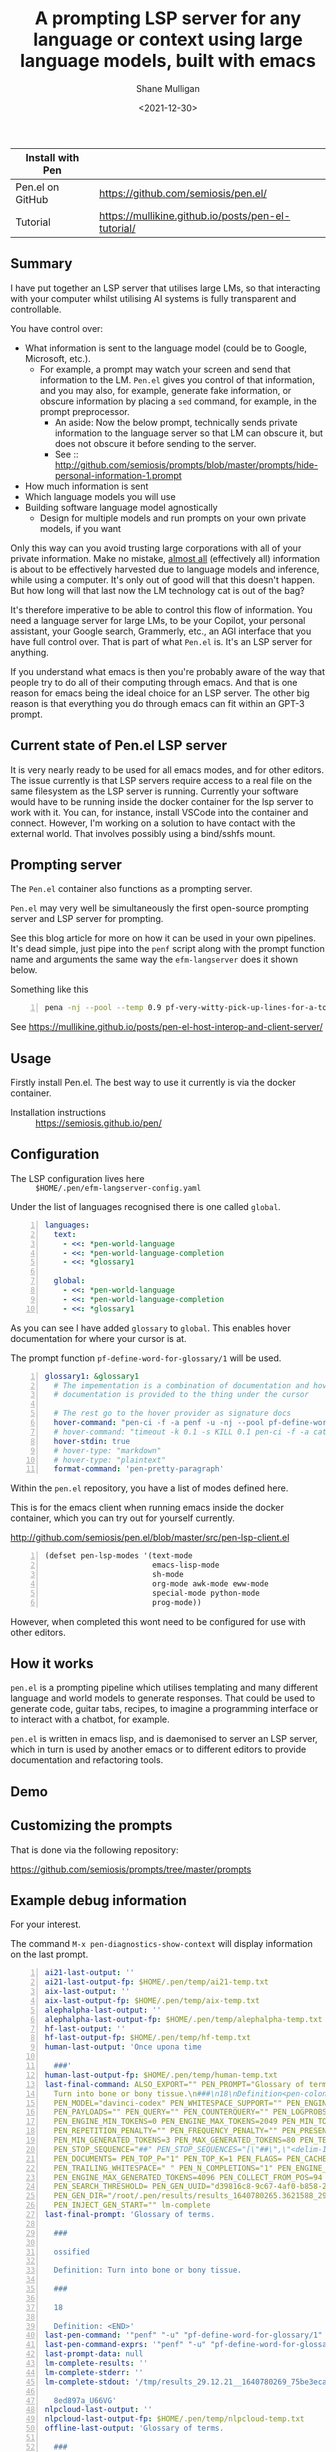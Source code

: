 #+LATEX_HEADER: \usepackage[margin=0.5in]{geometry}
#+OPTIONS: toc:nil

#+HUGO_BASE_DIR: /home/shane/dump/home/shane/notes/ws/blog/blog
#+HUGO_SECTION: ./posts

#+TITLE: A prompting LSP server for any language or context using large language models, built with emacs
#+DATE: <2021-12-30>
#+AUTHOR: Shane Mulligan
#+KEYWORDS: pen codex openai gpt llm lm emacs

| Install with Pen |                                                    |
|------------------+----------------------------------------------------|
| Pen.el on GitHub | https://github.com/semiosis/pen.el/                |
| Tutorial         | https://mullikine.github.io/posts/pen-el-tutorial/ |

** Summary
I have put together an LSP server that
utilises large LMs, so that interacting with
your computer whilst utilising AI systems is
fully transparent and controllable.

You have control over:
- What information is sent to the language model (could be to Google, Microsoft, etc.).
  - For example, a prompt may watch your
    screen and send that information to the LM.
    =Pen.el= gives you control of that
    information, and you may also, for
    example, generate fake information, or
    obscure information by placing a =sed=
    command, for example, in the prompt
    preprocessor.
    - An aside: Now the below prompt, technically sends
      private information to the language server
      so that LM can obscure it, but does not
      obscure it before sending to the server.
    - See :: http://github.com/semiosis/prompts/blob/master/prompts/hide-personal-information-1.prompt
- How much information is sent
- Which language models you will use
- Building software language model agnostically
  - Design for multiple models and run prompts on your own private models, if you want

Only this way can you avoid trusting large
corporations with all of your private information. Make no mistake, [[https://en.wikipedia.org/wiki/Almost_all][almost all]] (effectively all)
information is about to be effectively harvested due to language models and inference, while using a computer.
It's only out of good will that this doesn't happen. But how long will that last now the LM technology cat is out of the bag?

It's therefore imperative to be able to
control this flow of information. You need a
language server for large LMs, to be your
Copilot, your personal assistant, your Google search,
Grammerly, etc., an AGI interface that you have full
control over. That is part of what =Pen.el= is. It's an LSP server for anything.

If you understand what emacs is then you're
probably aware of the way that people try to
do all of their computing through emacs. And
that is one reason for emacs being the ideal
choice for an LSP server. The other big reason
is that everything you do through emacs can fit within an GPT-3 prompt.

** Current state of Pen.el LSP server
It is very nearly ready to be used for all
emacs modes, and for other editors. The issue
currently is that LSP servers require access
to a real file on the same filesystem as the
LSP server is running. Currently your software
would have to be running inside the docker
container for the lsp server to work with it.
You can, for instance, install VSCode into the
container and connect. However, I'm working on
a solution to have contact with the external
world. That involves possibly using a
bind/sshfs mount.

** Prompting server
The =Pen.el= container also functions as a prompting server.

=Pen.el= may very well be simultaneously the
first open-source prompting server and LSP
server for prompting.

See this blog article for more on how it can be used in your own pipelines.
It's dead simple, just pipe into the =penf=
script along with the prompt function name and
arguments the same way the =efm-langserver=
does it shown below.

Something like this
#+BEGIN_SRC bash -n :i bash :async :results verbatim code
  pena -nj --pool --temp 0.9 pf-very-witty-pick-up-lines-for-a-topic/1 imagination
#+END_SRC

#+BEGIN_EXPORT html
<!-- Play on asciinema.com -->
<!-- <a title="asciinema recording" href="https://asciinema.org/a/7XWErLGNNXjusypShOIa4f7Wg" target="_blank"><img alt="asciinema recording" src="https://asciinema.org/a/7XWErLGNNXjusypShOIa4f7Wg.svg" /></a> -->
<!-- Play on the blog -->
<script src="https://asciinema.org/a/7XWErLGNNXjusypShOIa4f7Wg.js" id="asciicast-7XWErLGNNXjusypShOIa4f7Wg" async></script>
#+END_EXPORT

See https://mullikine.github.io/posts/pen-el-host-interop-and-client-server/

** Usage
Firstly install Pen.el. The best way to use it currently is via the docker container.

+ Installation instructions :: https://semiosis.github.io/pen/

** Configuration
+ The LSP configuration lives here :: =$HOME/.pen/efm-langserver-config.yaml=

Under the list of languages recognised there is one called =global=.

#+BEGIN_SRC yaml -n :async :results verbatim code
  languages:
    text:
      - <<: *pen-world-language
      - <<: *pen-world-language-completion
      - <<: *glossary1
  
    global:
      - <<: *pen-world-language
      - <<: *pen-world-language-completion
      - <<: *glossary1
#+END_SRC

As you can see I have added =glossary= to =global=.
This enables hover documentation for where your cursor is at.

The prompt function =pf-define-word-for-glossary/1= will be used.

#+BEGIN_SRC yaml -n :async :results verbatim code
  glossary1: &glossary1
    # The impementation is a combination of documentation and hover
    # documentation is provided to the thing under the cursor
  
    # The rest go to the hover provider as signature docs
    hover-command: "pen-ci -f -a penf -u -nj --pool pf-define-word-for-glossary/1"
    # hover-command: "timeout -k 0.1 -s KILL 0.1 pen-ci -f -a cat"
    hover-stdin: true
    # hover-type: "markdown"
    # hover-type: "plaintext"
    format-command: 'pen-pretty-paragraph'
#+END_SRC

Within the =pen.el= repository, you have a
list of modes defined here.

This is for the emacs client when running
emacs inside the docker container, which you
can try out for yourself currently.

http://github.com/semiosis/pen.el/blob/master/src/pen-lsp-client.el

#+BEGIN_SRC emacs-lisp -n :async :results verbatim code
  (defset pen-lsp-modes '(text-mode
                          emacs-lisp-mode
                          sh-mode
                          org-mode awk-mode eww-mode
                          special-mode python-mode
                          prog-mode))
#+END_SRC

However, when completed this wont need to be
configured for use with other editors.

** How it works
=pen.el= is a prompting pipeline which
utilises templating and many different
language and world models to generate
responses. That could be used to generate
code, guitar tabs, recipes, to imagine a
programming interface or to interact with a
chatbot, for example.

=pen.el= is written in emacs lisp, and is
daemonised to server an LSP server, which in
turn is used by another emacs or to different
editors to provide documentation and
refactoring tools.

** Demo
#+BEGIN_EXPORT html
<!-- Play on asciinema.com -->
<!-- <a title="asciinema recording" href="https://asciinema.org/a/33i61wLzBYECCkqlHhXhpD8qm" target="_blank"><img alt="asciinema recording" src="https://asciinema.org/a/33i61wLzBYECCkqlHhXhpD8qm.svg" /></a> -->
<!-- Play on the blog -->
<script src="https://asciinema.org/a/33i61wLzBYECCkqlHhXhpD8qm.js" id="asciicast-33i61wLzBYECCkqlHhXhpD8qm" async></script>
#+END_EXPORT

** Customizing the prompts
That is done via the following repository:

https://github.com/semiosis/prompts/tree/master/prompts

** Example debug information
For your interest.

The command =M-x pen-diagnostics-show-context=
will display information on the last prompt.

#+BEGIN_SRC yaml -n :async :results verbatim code
  ai21-last-output: ''
  ai21-last-output-fp: $HOME/.pen/temp/ai21-temp.txt
  aix-last-output: ''
  aix-last-output-fp: $HOME/.pen/temp/aix-temp.txt
  alephalpha-last-output: ''
  alephalpha-last-output-fp: $HOME/.pen/temp/alephalpha-temp.txt
  hf-last-output: ''
  hf-last-output-fp: $HOME/.pen/temp/hf-temp.txt
  human-last-output: 'Once upona time
  
    ###'
  human-last-output-fp: $HOME/.pen/temp/human-temp.txt
  last-final-command: ALSO_EXPORT="" PEN_PROMPT="Glossary of terms.\n###\nossified\nDefinition<pen-colon>
    Turn into bone or bony tissue.\n###\n18\nDefinition<pen-colon>" PEN_LM_COMMAND="openai-complete.sh"
    PEN_MODEL="davinci-codex" PEN_WHITESPACE_SUPPORT="" PEN_ENGINE="OpenAI Codex" PEN_API_ENDPOINT="https://api.openai.com"
    PEN_PAYLOADS="" PEN_QUERY="" PEN_COUNTERQUERY="" PEN_LOGPROBS="10" PEN_APPROXIMATE_PROMPT_LENGTH=42
    PEN_ENGINE_MIN_TOKENS=0 PEN_ENGINE_MAX_TOKENS=2049 PEN_MIN_TOKENS=0 PEN_MAX_TOKENS=122
    PEN_REPETITION_PENALTY="" PEN_FREQUENCY_PENALTY="" PEN_PRESENCE_PENALTY="" PEN_LENGTH_PENALTY=""
    PEN_MIN_GENERATED_TOKENS=3 PEN_MAX_GENERATED_TOKENS=80 PEN_TEMPERATURE="0.5" PEN_MODE=""
    PEN_STOP_SEQUENCE="##" PEN_STOP_SEQUENCES="[\"##\",\"<delim-1>\",\"<delim-1>\"]"
    PEN_DOCUMENTS= PEN_TOP_P="1" PEN_TOP_K=1 PEN_FLAGS= PEN_CACHE= PEN_USER_AGENT="emacs/pen"
    PEN_TRAILING_WHITESPACE=" " PEN_N_COMPLETIONS="1" PEN_ENGINE_MIN_GENERATED_TOKENS=3
    PEN_ENGINE_MAX_GENERATED_TOKENS=4096 PEN_COLLECT_FROM_POS=94 PEN_END_POS=94 PEN_N_JOBS="1"
    PEN_SEARCH_THRESHOLD= PEN_GEN_UUID="d39816c8-9c67-4af0-b858-263ac7e55d2a" PEN_GEN_TIME=1640780265.3621588
    PEN_GEN_DIR="/root/.pen/results/results_1640780265.3621588_29.12.21_d39816c8-9c67-4af0-b858-263ac7e55d2a"
    PEN_INJECT_GEN_START="" lm-complete
  last-final-prompt: 'Glossary of terms.
  
    ###
  
    ossified
  
    Definition: Turn into bone or bony tissue.
  
    ###
  
    18
  
    Definition: <END>'
  last-pen-command: '"penf" "-u" "pf-define-word-for-glossary/1" "18" "nil" "nil"'
  last-pen-command-exprs: '"penf" "-u" "pf-define-word-for-glossary/1" "18"'
  last-prompt-data: null
  lm-complete-results: ''
  lm-complete-stderr: ''
  lm-complete-stdout: '/tmp/results_29.12.21__1640780269_75be3eca-250b-41a2-b6b9-25c65a5660f6_DKHR1
  
    8ed897a_U66VG'
  nlpcloud-last-output: ''
  nlpcloud-last-output-fp: $HOME/.pen/temp/nlpcloud-temp.txt
  offline-last-output: 'Glossary of terms.
  
    ###
  
    ossified
  
    Definition: Turn into bone or bony tissue.
  
    ###
  
    something
  
    Definition: PEN MODEL DummyModel prompt Glossary of terms n nossified nDefinition
    Turn into bone or bony tissue'
  offline-last-output-fp: $HOME/.pen/temp/offline-temp.txt
  openai-last-output: 'Glossary of terms.
  
    ###
  
    ossified
  
    Definition: Turn into bone or bony tissue.
  
    ###
  
    )/
  
    Definition: A word used to replace a word that cannot be used by itself but can
    be used with another word.
  
    '
  openai-last-output-fp: $HOME/.pen/temp/openai-temp.txt
  pen-force-engine: Offline
  pen-prompt-functions-failed: null
  pen-prompts-failed: null
  ruby-gen-next-user-prompt: $HOME/.pen/temp/ruby-gen-next-user-prompt.txt
  semantic-path: spacemacs-buffer
#+END_SRC

Also, for your interest.

The command =M-x pen-customize= will start the following control panel.

#+BEGIN_SRC text -n :async :results verbatim code
  For help using this buffer, see [Easy Customization] in the [Emacs manual].
  
  Operate on all settings in this buffer:
  [ Revert... ] [ Apply ] [ Apply and Save ]
  
  
  pen group:  Group definition missing. 
        [ State ]: something in this group has been changed outside customize.
     
  Hide iλ-thin: Boolean: [Toggle]  on (non-nil)
     [ State ]: SAVED and set.
     thin-client mode toggle
  
  Hide pen-avoid-divulging: Boolean: [Toggle]  off (nil)
     [ State ]: CHANGED outside Customize.
     Avoid divulging information
  
  Show Value pen-completers-directory 
     Directory where personal .completer files are located
  
  Show Value pen-contrib-directory 
     Personal pen-contrib.el respository
  
  Show Value pen-cost-efficient 
     Avoid spending money
  
  Hide pen-debug: Boolean: [Toggle]  on (non-nil)
     [ State ]: CHANGED outside Customize.
     When debug is on, try is disabled, and all errors throw an exception
  
  Hide pen-default-engine: nil
     [ State ]: CHANGED outside Customize. (mismatch)
     Default engine
  
  Show Value pen-default-lm-command 
     Default LM completer script
  
  Hide pen-default-logprobs: Integer: 10
     [ State ]: CHANGED outside Customize.
     The default logprobs value
  
  Show Value pen-describe-images 
     Describe images
  
  Show Value pen-engines-directory 
     Personal engine respository
  
  Hide pen-eww-text-only: Boolean: [Toggle]  off (nil)
     [ State ]: CHANGED outside Customize.
     eww text mode only
  
  Show Value pen-fav-programming-language 
     By setting pen-fav-programming-language, you set a default language to translate into. More
  
  Show Value pen-fav-world-language 
     By setting pen-fav-world-language, you set a default language to translate into. More
  
  Hide pen-force-engine: String: Offline
     [ State ]: CHANGED outside Customize.
     Force using this engine
  
  Show Value pen-force-few-completions 
     Forcing only few completions will speed up Pen.el, but not by much usually
  
  Show Value pen-force-logprobs 
     The logprobs to force
  
  Show Value pen-force-n-collate 
  
  Show Value pen-force-n-completions 
  
  Show Value pen-force-no-uniq-results 
  
  Show Value pen-force-one 
  
  Show Value pen-force-single-collation 
     Forcing only one collation will speed up Pen.el
  
  Hide pen-force-strip-unicode: Boolean: [Toggle]  off (nil)
     [ State ]: CHANGED outside Customize.
     Strip unicode from input
  
  Show Value pen-force-temperature 
     The temperature to force
  
  Show Value pen-glossaries-directory 
     Personal glossary respository
  
  Show Value pen-ink-disabled 
     Disable ink. Useful if it’s breaking
  
  Show Value pen-libre-only 
     Only use libre engines
  
  Hide pen-logprobs-on: Boolean: [Toggle]  on (non-nil)
     [ State ]: CHANGED outside Customize.
     Boolean to enable/disable logprobs
  
  Hide pen-memo-prefix: String: mele-host
     [ State ]: CHANGED outside Customize.
     memoize file prefix
  
  Hide pen-n-simultaneous-requests: Integer: 5
     [ State ]: CHANGED outside Customize.
     The number of requests to make in parallel using lm-complete
  
  Show Value pen-nlsh-histdir 
     Directory where history files for nlsh
  
  Hide pen-obtain-probabilities: Boolean: [Toggle]  off (nil)
     [ State ]: CHANGED outside Customize.
     Also query for the probabilities, when prompting
  
  Show Value pen-override-lm-command 
     Override LM completer script
  
  Show Value pen-penel-directory 
     Personal pen.el respository
  
  Show Value pen-preview-token-length 
     The number of tokens to generate in order to get a preview of what to further generate
  
  Show Value pen-prompt-discovery-recursion-depth 
     The number of git repositories deep that pen.el will go looking
  
  Hide pen-prompt-force-engine-disabled: Boolean: [Toggle]  on (non-nil)
     [ State ]: CHANGED outside Customize.
     Do not allow prompts to override the engine override
  
  Show Value pen-prompt-function-prefix 
     Prefix string to prepend to prompt function names
  
  Show Value pen-prompts-directory 
     Personal prompt respository
  
  Show Value pen-prompts-library-directory 
     The directory where prompts repositories are stored
  
  Show Value pen-sh-update 
     Export UPDATE=y when executing sn and such
  
  Show Value pen-snippets-directory 
     Personal snippets respository
  
  Show Value pen-term-cl-refresh-after-fz 
     While in term, send a C-l just after selecting for insertion
  
  Show Value pen-user-agent 
     User Agent for self identification
#+END_SRC
